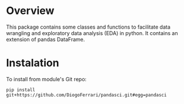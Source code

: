 
* Overview

This package contains some classes and functions to facilitate data wrangling and exploratory data analysis (EDA) in python. It contains an extension of pandas DataFrame.

* Instalation

To install from module's Git repo:

#+BEGIN_SRC 
pip install git+https://github.com/DiogoFerrari/pandasci.git#egg=pandasci
#+END_SRC


